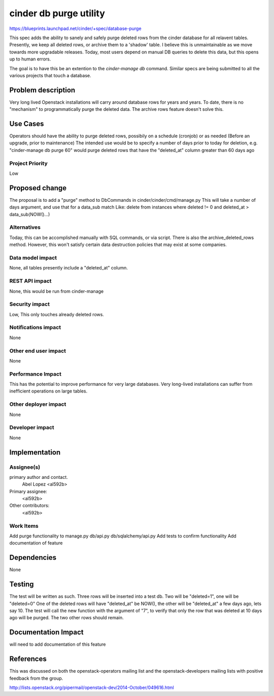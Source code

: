 ..
 This work is licensed under a Creative Commons Attribution 3.0 Unported
 License.

 http://creativecommons.org/licenses/by/3.0/legalcode

==========================================
cinder db purge utility
==========================================

https://blueprints.launchpad.net/cinder/+spec/database-purge

This spec adds the ability to sanely and safely purge deleted rows from
the cinder database for all relavent tables. Presently, we keep all deleted
rows, or archive them to a 'shadow' table. I believe this is unmaintainable
as we move towards more upgradable releases. Today, most users depend on
manual DB queries to delete this data, but this opens up to human errors.

The goal is to have this be an extention to the `cinder-manage db` command.
Similar specs are being submitted to all the various projects that touch
a database.

Problem description
===================

Very long lived Openstack installations will carry around database rows
for years and years. To date, there is no "mechanism" to programmatically
purge the deleted data. The archive rows feature doesn't solve this.

Use Cases
=========

Operators should have the ability to purge deleted rows, possibily on a
schedule (cronjob) or as needed (Before an upgrade, prior to maintenance)
The intended use would be to specify a number of days prior to today for
deletion, e.g. "cinder-manage db purge 60" would purge deleted rows that
have the "deleted_at" column greater than 60 days ago

Project Priority
-----------------

Low

Proposed change
===============

The proposal is to add a "purge" method to DbCommands in
cinder/cinder/cmd/manage.py
This will take a number of days argument, and use that for a data_sub match
Like:
delete from instances where deleted != 0 and deleted_at > data_sub(NOW()...)

Alternatives
------------

Today, this can be accomplished manually with SQL commands, or via script.
There is also the archive_deleted_rows method. However, this won't satisfy
certain data destruction policies that may exist at some companies.

Data model impact
-----------------

None, all tables presently include a "deleted_at" column.

REST API impact
---------------

None, this would be run from cinder-manage

Security impact
---------------

Low, This only touches already deleted rows.

Notifications impact
--------------------

None

Other end user impact
---------------------

None

Performance Impact
------------------

This has the potential to improve performance for very large databases.
Very long-lived installations can suffer from inefficient operations on
large tables.

Other deployer impact
---------------------

None

Developer impact
----------------

None

Implementation
==============

Assignee(s)
-----------

primary author and contact.
    Abel Lopez <al592b>

Primary assignee:
  <al592b>

Other contributors:
  <al592b>

Work Items
----------

Add purge functionality to manage.py db/api.py db/sqlalchemy/api.py
Add tests to confirm functionality
Add documentation of feature

Dependencies
============

None

Testing
=======

The test will be written as such. Three rows will be inserted into a test db.
Two will be "deleted=1", one will be "deleted=0"
One of the deleted rows will have "deleted_at" be NOW(), the other will be
"deleted_at" a few days ago, lets say 10. The test will call the new
function with the argument of "7", to verify that only the row that was
deleted at 10 days ago will be purged. The two other rows should remain.

Documentation Impact
====================

will need to add documentation of this feature

References
==========

This was discussed on both the openstack-operators mailing list and the
openstack-developers mailing lists with positive feedback from the group.

http://lists.openstack.org/pipermail/openstack-dev/2014-October/049616.html
